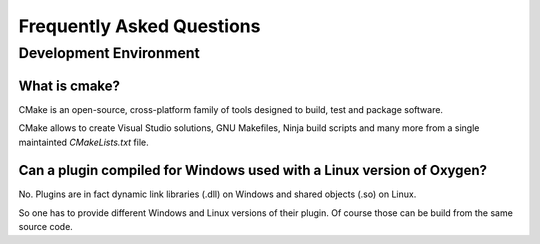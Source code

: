 Frequently Asked Questions
==========================



Development Environment
-----------------------


What is cmake?
~~~~~~~~~~~~~~

CMake is an open-source, cross-platform family of tools designed to build,
test and package software.

CMake allows to create Visual Studio solutions, GNU Makefiles, Ninja build
scripts and many more from a single maintainted *CMakeLists.txt* file.



Can a plugin compiled for Windows used with a Linux version of Oxygen?
~~~~~~~~~~~~~~~~~~~~~~~~~~~~~~~~~~~~~~~~~~~~~~~~~~~~~~~~~~~~~~~~~~~~~~

No. Plugins are in fact dynamic link libraries (.dll) on Windows and
shared objects (.so) on Linux.

So one has to provide different Windows and Linux versions of their
plugin. Of course those can be build from the same source code.

